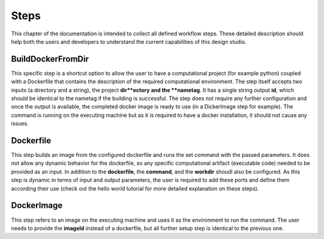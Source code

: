 Steps
=====

This chapter of the documentation is intended to collect all defined
workflow steps. These detailed description should help both the users
and developers to understand the current capabilities of this design
studio.

BuildDockerFromDir
__________________

This specific step is a shortcut option to allow the user to have a 
computational project (for example python) coupled with a Dockerfile 
that contains the description of the required computational environment. 
The step itself accepts two inputs (a directory and a string), the project 
**dir**ectory and the **nametag**. It has a single string output **id**, 
which should be identical to the nametag if the building is successful. 
The step does not require any further configuration and once the output 
is available, the completed docker image is ready to use (in a DickerImage 
step for example). The command is running on the executing machine but as it 
is required to have a docker installation, it should not cause any issues.

Dockerfile
_______________

This step builds an image from the configured dockerfile and runs the set 
command with the passed parameters. It does not allow any dynamic behavior 
for the dockerfile, so any specific computational artifact (executable code) 
needed to be provided as an input. In addition to the **dockerfile**, the 
**command**, and the **workdir** shoudl also be configured. As this step is 
dynamic in terms of input and output parameters, the user is required to add 
these ports and define them according their use (check out the hello world 
tutorial for more detailed explanation on these steps).

DockerImage
_______________

This step refers to an image on the executing machine and uses it as the 
environment to run the command. The user needs to provide the **imageId** 
instead of a dockerfile, but all further setup step is identical to the previous 
one.


